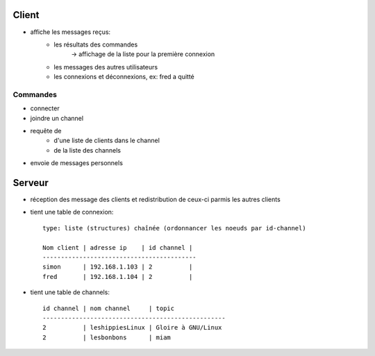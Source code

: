 Client
------

- affiche les messages reçus:
    - les résultats des commandes
        -> affichage de la liste pour la première connexion
    - les messages des autres utilisateurs
    - les connexions et déconnexions, ex: fred a quitté

Commandes
=========
- connecter
- joindre un channel
- requête de 
    - d'une liste de clients dans le channel
    - de la liste des channels
- envoie de messages personnels

Serveur
-------

- réception des message des clients et redistribution de ceux-ci parmis les
  autres clients
- tient une table de connexion::

    type: liste (structures) chaînée (ordonnancer les noeuds par id-channel)
    
    Nom client | adresse ip    | id channel |
    ------------------------------------------
    simon      | 192.168.1.103 | 2          |
    fred       | 192.168.1.104 | 2          |

- tient une table de channels::

    id channel | nom channel     | topic
    --------------------------------------------------
    2          | leshippiesLinux | Gloire à GNU/Linux
    2          | lesbonbons      | miam
